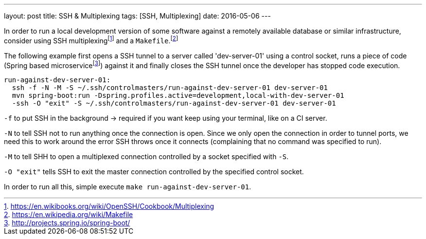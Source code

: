 ---
layout: post
title: SSH & Multiplexing
tags: [SSH, Multiplexing]
date: 2016-05-06
---

In order to run a local development version of some software against a remotely available database or similar infrastructure, consider using SSH multiplexingfootnote:[https://en.wikibooks.org/wiki/OpenSSH/Cookbook/Multiplexing] and a `Makefile`.footnote:[https://en.wikipedia.org/wiki/Makefile]

The following example first opens a SSH tunnel to a server called 'dev-server-01' using a control socket, runs a piece of code (Spring based microservicefootnote:[http://projects.spring.io/spring-boot/]) against it and finally closes the SSH tunnel once the developer has stopped code execution.

[source]
----
run-against-dev-server-01:
  ssh -f -N -M -S ~/.ssh/controlmasters/run-against-dev-server-01 dev-server-01
  mvn spring-boot:run -Dspring.profiles.active=development,local-with-dev-server-01
  -ssh -O "exit" -S ~/.ssh/controlmasters/run-against-dev-server-01 dev-server-01
----

`-f` to put SSH in the background -> required if you want keep using your terminal, like on a CI server.

`-N` to tell SSH not to run anything once the connection is open. Since we only open the connection in order to tunnel ports, we need this to work around the error SSH throws once it connects (complaining that no command was specified to run).

`-M` to tell SHH to open a multiplexed connection controlled by a socket specified with `-S`.

`-O "exit"` tells SSH to exit the master connection controlled by the specified control socket.

In order to run all this, simple execute `make run-against-dev-server-01`.